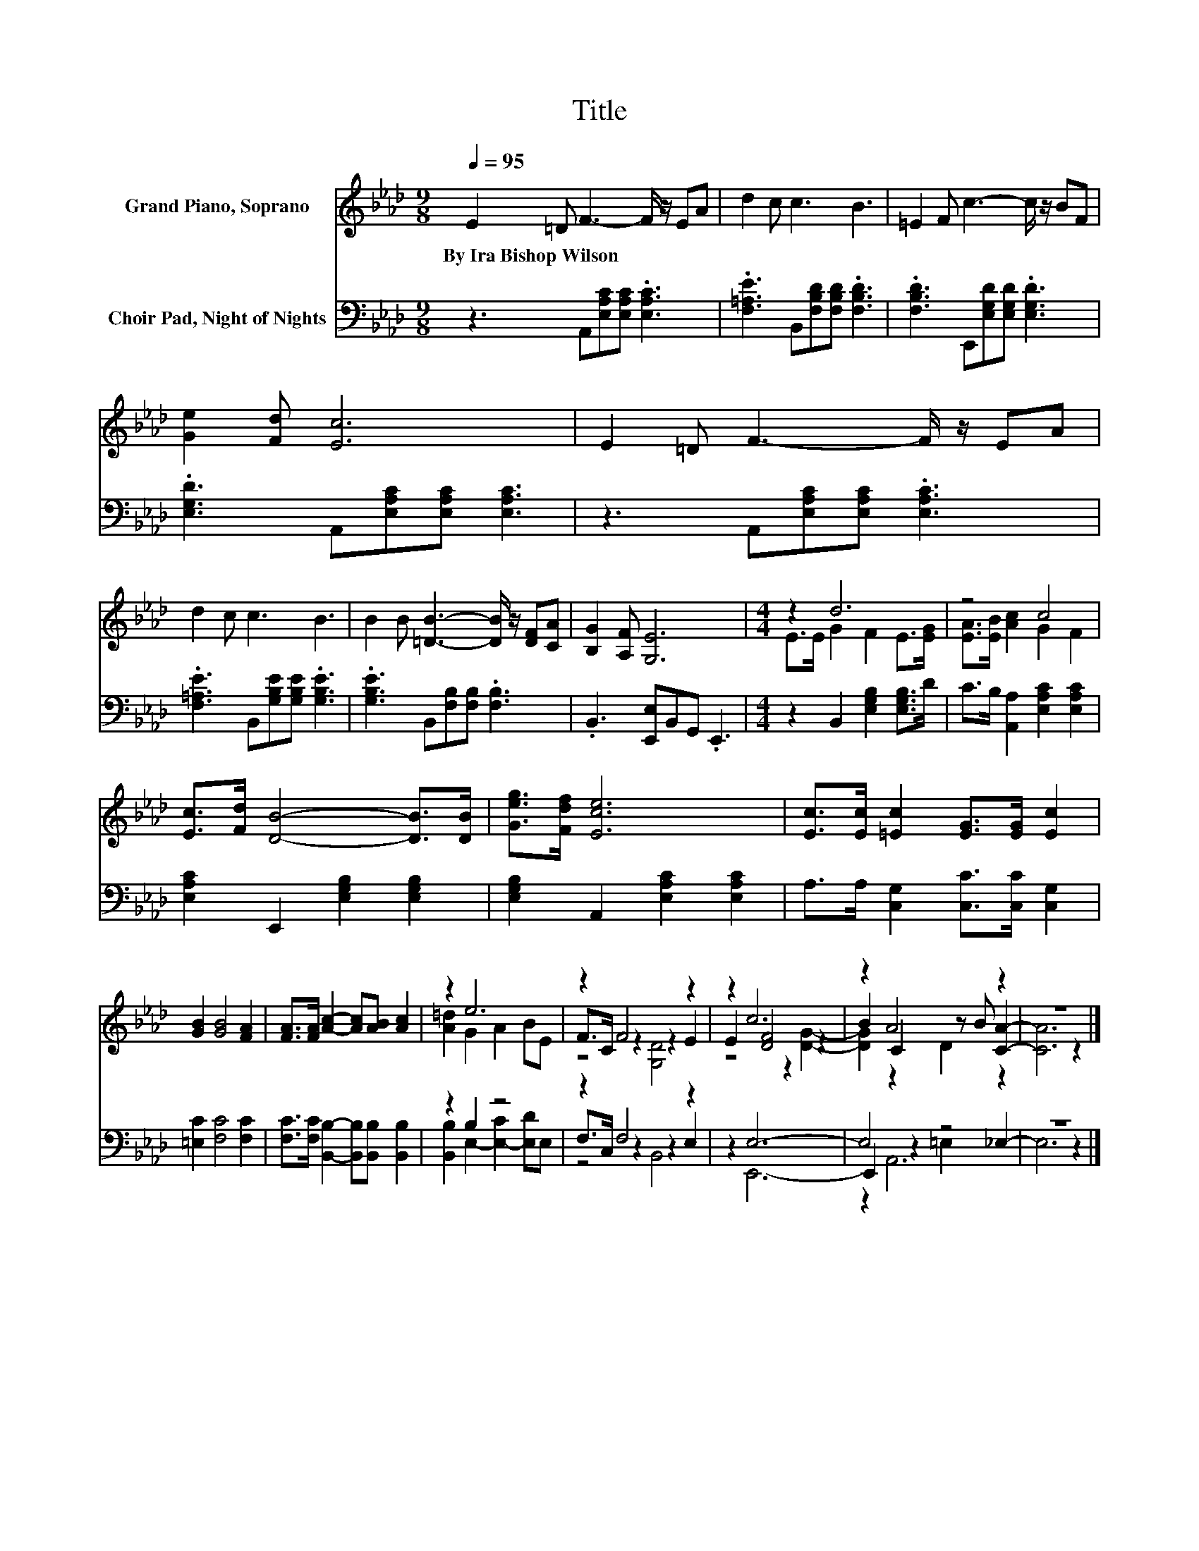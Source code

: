 X:1
T:Title
%%score ( 1 2 3 ) ( 4 5 6 )
L:1/8
Q:1/4=95
M:9/8
K:Ab
V:1 treble nm="Grand Piano, Soprano"
V:2 treble 
V:3 treble 
V:4 bass nm="Choir Pad, Night of Nights"
V:5 bass 
V:6 bass 
V:1
 E2 =D F3- F/ z/ EA | d2 c c3 B3 | =E2 F c3- c/ z/ BF | [Ge]2 [Fd] [Ec]6 | E2 =D F3- F/ z/ EA | %5
w: By~Ira~Bishop~Wilson * * * * *|||||
 d2 c c3 B3 | B2 B [=DB]3- [DB]/ z/ [DF][CA] | [B,G]2 [A,F] [G,E]6 |[M:4/4] z2 d6 | z4 c4 | %10
w: |||||
 [Ec]>[Fd] [DB]4- [DB]>[DB] | [Geg]>[Fdf] [Ece]6 | [Ec]>[Ec] [=Ec]2 [EG]>[EG] [Ec]2 | %13
w: |||
 [GB]2 [GB]4 [FA]2 | [FA]>[FA] [Ac]2- [Ac][AB] [Ac]2 | z2 e6 | z2 F4 z2 | z2 c6 | z2 A4 z2 | z8 |] %20
w: |||||||
V:2
 x9 | x9 | x9 | x9 | x9 | x9 | x9 | x9 |[M:4/4] E>E G2 F2 E>[EG] | [EA]>[EB] [Ac]2 G2 F2 | x8 | %11
 x8 | x8 | x8 | x8 | [A=d]2 G2 A2 BE | F>C z2 z2 E2 | E2 [DF]4 z2 | B2 C2 z B [CA]2- | [CA]6 z2 |] %20
V:3
 x9 | x9 | x9 | x9 | x9 | x9 | x9 | x9 |[M:4/4] x8 | x8 | x8 | x8 | x8 | x8 | x8 | x8 | z4 [G,D]4 | %17
 z4 z2 [DG]2- | [DG]2 z2 D2 z2 | x8 |] %20
V:4
 z3 A,,[E,A,C][E,A,C] .[E,A,C]3 | .[F,=A,E]3 B,,[F,B,D][F,B,D] .[F,B,D]3 | %2
 .[F,B,D]3 E,,[E,G,D][E,G,D] .[E,G,D]3 | .[E,G,D]3 A,,[E,A,C][E,A,C] [E,A,C]3 | %4
 z3 A,,[E,A,C][E,A,C] .[E,A,C]3 | .[F,=A,E]3 B,,[G,B,E][G,B,E] .[G,B,E]3 | %6
 .[G,B,E]3 B,,[F,B,][F,B,] .[F,B,]3 | .B,,3 [E,,E,]B,,G,, .E,,3 | %8
[M:4/4] z2 B,,2 [E,G,B,]2 [E,G,B,]>D | C>B, [A,,A,]2 [E,A,C]2 [E,A,C]2 | %10
 [E,A,C]2 E,,2 [E,G,B,]2 [E,G,B,]2 | [E,G,B,]2 A,,2 [E,A,C]2 [E,A,C]2 | %12
 A,>A, [C,G,]2 [C,C]>[C,C] [C,G,]2 | [=E,C]2 [F,C]4 [F,C]2 | %14
 [F,C]>[F,C] [B,,B,]2- [B,,B,][B,,B,] [B,,B,]2 | z2 B,2 z4 | z2 F,4 z2 | z2 E,6- | E,4 z4 | z8 |] %20
V:5
 x9 | x9 | x9 | x9 | x9 | x9 | x9 | x9 |[M:4/4] x8 | x8 | x8 | x8 | x8 | x8 | x8 | %15
 [B,,B,]2 E,2- [E,-C]2 [E,D]E, | F,>C, z2 z2 E,2 | z2 E,,6- | E,,2 z2 =E,2 _E,2- | E,6 z2 |] %20
V:6
 x9 | x9 | x9 | x9 | x9 | x9 | x9 | x9 |[M:4/4] x8 | x8 | x8 | x8 | x8 | x8 | x8 | x8 | z4 B,,4 | %17
 x8 | z2 A,,6 | x8 |] %20

